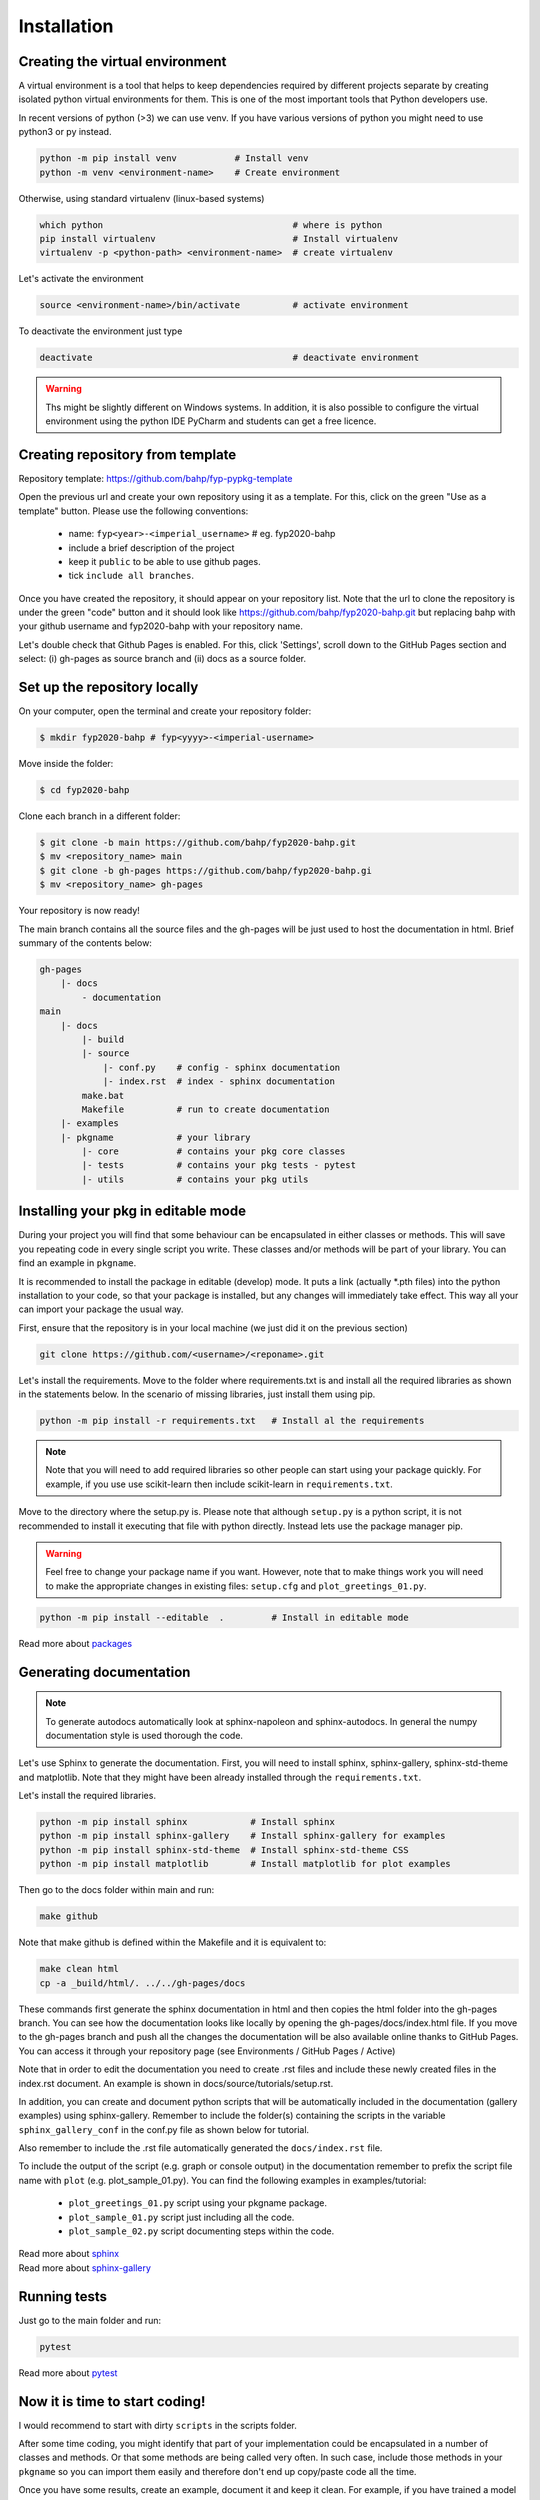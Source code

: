 Installation
============

Creating the virtual environment
--------------------------------

A virtual environment is a tool that helps to keep dependencies required by
different projects separate by creating isolated python virtual environments
for them. This is one of the most important tools that Python developers use.

In recent versions of python (>3) we can use venv. If you have various
versions of python you might need to use python3 or py instead.

.. code::

  python -m pip install venv           # Install venv
  python -m venv <environment-name>    # Create environment

Otherwise, using standard virtualenv (linux-based systems)

.. code::

  which python                                    # where is python
  pip install virtualenv                          # Install virtualenv
  virtualenv -p <python-path> <environment-name>  # create virtualenv

Let's activate the environment

.. code::

  source <environment-name>/bin/activate          # activate environment

To deactivate the environment just type

.. code::

  deactivate                                      # deactivate environment


.. warning:: Ths might be slightly different on Windows systems. In addition, it
    is also possible to configure the virtual environment using the python IDE
    PyCharm and students can get a free licence.



Creating repository from template
----------------------------------

Repository template: https://github.com/bahp/fyp-pypkg-template

Open the previous url and create your own repository using it as
a template. For this, click on the green "Use as a template" button.
Please use the following conventions:

    - name: ``fyp<year>-<imperial_username>`` # eg. fyp2020-bahp
    - include a brief description of the project
    - keep it ``public`` to be able to use github pages.
    - tick ``include all branches``.

Once you have created the repository, it should appear on your repository list.
Note that the url to clone the repository is under the green "code" button and
it should look like https://github.com/bahp/fyp2020-bahp.git but replacing bahp
with your github username and fyp2020-bahp with your repository name.

Let's double check that Github Pages is enabled. For this, click 'Settings',
scroll down to the GitHub Pages section and select: (i) gh-pages as source branch
and (ii) docs as a source folder.

Set up the repository locally
-----------------------------

On your computer, open the terminal and create your repository folder:

.. code-block:: console

    $ mkdir fyp2020-bahp # fyp<yyyy>-<imperial-username>

Move inside the folder:

.. code-block:: console

    $ cd fyp2020-bahp

Clone each branch in a different folder:

.. code-block:: console

    $ git clone -b main https://github.com/bahp/fyp2020-bahp.git
    $ mv <repository_name> main
    $ git clone -b gh-pages https://github.com/bahp/fyp2020-bahp.gi
    $ mv <repository_name> gh-pages

Your repository is now ready!

The main branch contains all the source files and the gh-pages will be just used
to host the documentation in html. Brief summary of the contents below:

.. code-block:: console

    gh-pages
        |- docs
            - documentation
    main
        |- docs
            |- build
            |- source
                |- conf.py    # config - sphinx documentation
                |- index.rst  # index - sphinx documentation
            make.bat
            Makefile          # run to create documentation
        |- examples
        |- pkgname            # your library
            |- core           # contains your pkg core classes
            |- tests          # contains your pkg tests - pytest
            |- utils          # contains your pkg utils


Installing your pkg in editable mode
------------------------------------

During your project you will find that some behaviour can be encapsulated in
either classes or methods. This will save you repeating code in every single
script you write. These classes and/or methods will be part of your library.
You can find an example in ``pkgname``.

It is recommended to install the package in editable (develop) mode. It puts a link
(actually \*.pth files) into the python installation to your code,
so that your package is installed, but any changes will immediately take effect.
This way all your can import your package the usual way.

First, ensure that the repository is in your local machine (we just did it
on the previous section)

.. code::

  git clone https://github.com/<username>/<reponame>.git

Let's install the requirements. Move to the folder where requirements.txt is
and install all the required libraries as shown in the statements below. In
the scenario of missing libraries, just install them using pip.

.. code::

  python -m pip install -r requirements.txt   # Install al the requirements

.. note:: Note that you will need to add required libraries so other people
   can start using your package quickly. For example, if you use use
   scikit-learn then include scikit-learn in ``requirements.txt``.

Move to the directory where the setup.py is. Please note that although ``setup.py`` is
a python script, it is not recommended to install it executing that file with python
directly. Instead lets use the package manager pip.

.. warning:: Feel free to change your package name if you want. However, note that
   to make things work you will need to make the appropriate changes in existing
   files: ``setup.cfg`` and ``plot_greetings_01.py``.

.. code::

  python -m pip install --editable  .         # Install in editable mode

Read more about `packages <https://python-packaging-tutorial.readthedocs.io/en/latest/setup_py.html>`_


Generating documentation
------------------------

.. note:: To generate autodocs automatically look at sphinx-napoleon and sphinx-autodocs.
   In general the numpy documentation style is used thorough the code.

Let's use Sphinx to generate the documentation. First, you will need to install sphinx,
sphinx-gallery, sphinx-std-theme and matplotlib. Note that they might have been already
installed through the ``requirements.txt``.

Let's install the required libraries.

.. code-block:: console

  python -m pip install sphinx            # Install sphinx
  python -m pip install sphinx-gallery    # Install sphinx-gallery for examples
  python -m pip install sphinx-std-theme  # Install sphinx-std-theme CSS
  python -m pip install matplotlib        # Install matplotlib for plot examples

Then go to the docs folder within main and run:

.. code-block:: console

  make github

Note that make github is defined within the Makefile and it is equivalent to:

.. code-block:: console

  make clean html
  cp -a _build/html/. ../../gh-pages/docs

These commands first generate the sphinx documentation in html and then copies
the html folder into the gh-pages branch. You can see how the documentation
looks like locally by opening the gh-pages/docs/index.html file. If you move to
the gh-pages branch and push all the changes the documentation will be also
available online thanks to GitHub Pages. You can access it through your
repository page (see Environments / GitHub Pages / Active)

Note that in order to edit the documentation you need to create .rst files and
include these newly created files in the index.rst document. An example is shown
in docs/source/tutorials/setup.rst.

In addition, you can create and document python scripts that will be automatically
included in the documentation (gallery examples) using sphinx-gallery. Remember
to include the folder(s) containing the scripts in the variable ``sphinx_gallery_conf``
in the conf.py file as shown below for tutorial.

.. code-block:: console
    :emphasize-lines: 4, 6

    # Configuration for sphinx_gallery
    sphinx_gallery_conf = {
        # path to your example scripts
        'examples_dirs': ['../../examples/tutorial'],
        # path to where to save gallery generated output
        'gallery_dirs': ['../source/_examples/tutorial'],
        # Other
        'line_numbers': True,
        'download_all_examples': False,
        'within_subsection_order': FileNameSortKey
    }

Also remember to include the .rst file automatically generated
the ``docs/index.rst`` file.

.. code-block:: console
    :emphasize-lines: 6

    .. toctree::
        :maxdepth: 2
        :caption: Example Galleries
        :hidden:

        _examples/tutorial/index



To include the output of the script (e.g. graph or console output) in the documentation
remember to prefix the script file name with ``plot`` (e.g. plot_sample_01.py). You can
find the following examples in examples/tutorial:

    - ``plot_greetings_01.py`` script using your pkgname package.
    - ``plot_sample_01.py`` script just including all the code.
    - ``plot_sample_02.py`` script documenting steps within the code.



| Read more about `sphinx <https://www.sphinx-doc.org/en/master/>`_
| Read more about `sphinx-gallery <https://sphinx-gallery.github.io/stable/index.html>`_



Running tests
-------------

Just go to the main folder and run:

.. code::

  pytest


Read more about `pytest <https://docs.pytest.org/en/stable/>`_

Now it is time to start coding!
-------------------------------

I would recommend to start with dirty ``scripts`` in the scripts folder.

After some time coding, you might identify that part of your implementation
could be encapsulated in a number of classes and methods. Or that some
methods are being called very often. In such case, include those methods
in your ``pkgname`` so you can import them easily and therefore don't end up
copy/paste code all the time.

Once you have some results, create an example, document it and keep it clean.
For example, if you have trained a model and plotted some graphs to
evaluate its performance, create a file in gallery, document it properly
within the code and include the folder in sphinx-gallery. This will facilitate
to review the code and results and you will have everything ready to include
it later in your report!

Where to store the data?

**Option I:** When the datasets used in the examples are completely different,
we can include the datasets directly within the example folder as shown in
the folder structure below.

.. code-block::

    examples
    |- tutorial
    |- yourexample
        |- datasets  # put here any data
            |- pathology.csv
        |- outputs   # put here any outcomes
            |- datasets
                |- pathology_fmt.csv
        format_pathology.py
        do_something.py
        do_something_else.py

**Option II:** If your examples use always the same data (which is probably the
case) you could include the data in the main folder so it looks something
like this.

.. code-block::

    datasets
        |- microbiology.csv
        |- pathology.csv
    examples
    |- tutorial
    |- yourexample
        |- outputs   # put here any outcomes
            |- datasets
                |- pathology_fmt.csv
                |- microbiology_fmt.csv
        format_pathology.py     # loads datasets/pathology.csv saves in outputs
        format_microbiology.py  # loads datasets/microbiology.csv saves in outputs
        plot_roc_and_cfmatrix.py   # loads outputs/datasets/....
        plot_temporal_analysis.py  # loads outputs/datasets/...


Also, if you create various examples, the portion of the code that
loads and saves data might become a bit repetitive. However, this
is usually not included in the package. Thus you could use the
code below so the paths are not absolute but to the file you are
running:


.. code-block::

    # Libraries
    import pathlib

    # -------------------------------
    # Create configuration from data
    # -------------------------------
    # Current path
    curr_path = pathlib.Path(__file__).parent.absolute()

    # Folder with the raw data
    path_data = '{0}/../../datasets/'

    # Path with fixed data
    path_micro = '{0}/outputs/datasets/{1}'.format(
        curr_path, 'microbiology_fmt.csv')


These are just suggestions, if you feel more comfortable following other
folder structure and/or approaches feel free to do so!

Happy coding!

